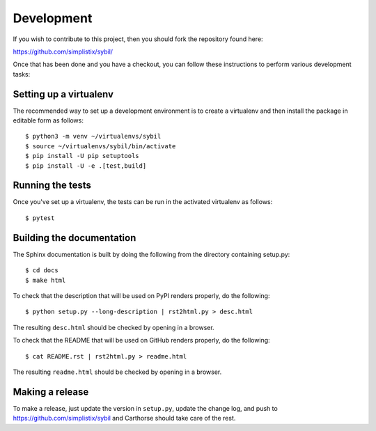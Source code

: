 Development
===========

.. highlight:: bash

If you wish to contribute to this project, then you should fork the
repository found here:

https://github.com/simplistix/sybil/

Once that has been done and you have a checkout, you can follow these
instructions to perform various development tasks:

Setting up a virtualenv
-----------------------

The recommended way to set up a development environment is to create
a virtualenv and then install the package in editable form as follows::

  $ python3 -m venv ~/virtualenvs/sybil
  $ source ~/virtualenvs/sybil/bin/activate
  $ pip install -U pip setuptools
  $ pip install -U -e .[test,build]

Running the tests
-----------------

Once you've set up a virtualenv, the tests can be run in the activated
virtualenv as follows::

  $ pytest

Building the documentation
--------------------------

The Sphinx documentation is built by doing the following from the
directory containing setup.py::

  $ cd docs
  $ make html

To check that the description that will be used on PyPI renders properly,
do the following::

  $ python setup.py --long-description | rst2html.py > desc.html

The resulting ``desc.html`` should be checked by opening in a browser.

To check that the README that will be used on GitHub renders properly,
do the following::

  $ cat README.rst | rst2html.py > readme.html

The resulting ``readme.html`` should be checked by opening in a browser.

Making a release
----------------

To make a release, just update the version in ``setup.py``,
update the change log, and push to https://github.com/simplistix/sybil
and Carthorse should take care of the rest.
